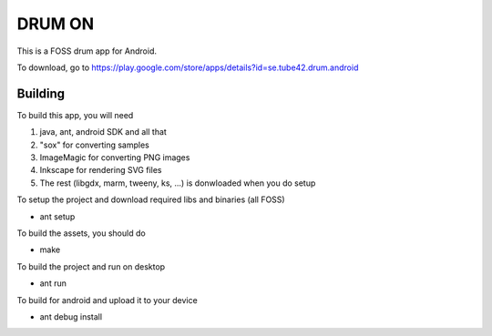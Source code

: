 DRUM ON
=======

This is a FOSS drum app for Android. 

.. image:: http://tube42.github.io/drumon/img/img00.png


To download, go to https://play.google.com/store/apps/details?id=se.tube42.drum.android



Building
--------
To build this app, you will need

1. java, ant, android SDK and all that
2. "sox" for converting samples
3. ImageMagic for converting PNG images
4. Inkscape for rendering SVG files
5. The rest (libgdx, marm, tweeny, ks, ...) is donwloaded when you do setup


To setup the project and download required libs and binaries (all FOSS)

* ant setup

To build the assets, you should do

* make

To build the project and run on desktop

* ant run


To build for android and upload it to your device

* ant debug install
